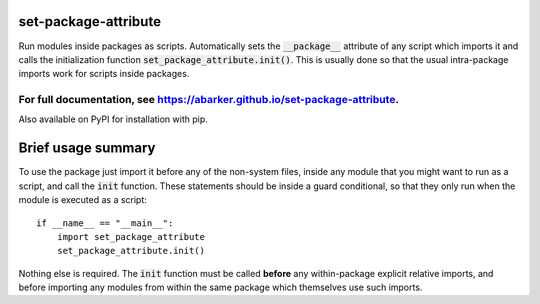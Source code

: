 
.. default-role:: code

set-package-attribute
=====================

Run modules inside packages as scripts.  Automatically sets the `__package__`
attribute of any script which imports it and calls the initialization function
`set_package_attribute.init()`.  This is usually done so that the usual
intra-package imports work for scripts inside packages.

For full documentation, see https://abarker.github.io/set-package-attribute.
~~~~~~~~~~~~~~~~~~~~~~~~~~~~~~~~~~~~~~~~~~~~~~~~~~~~~~~~~~~~~~~~~~~~~~~~~~~~

Also available on PyPI for installation with pip.

Brief usage summary
===================

To use the package just import it before any of the non-system files, inside any
module that you might want to run as a script, and call the `init` function.
These statements should be inside a guard conditional, so that they only run
when the module is executed as a script::

   if __name__ == "__main__":
       import set_package_attribute
       set_package_attribute.init()

Nothing else is required.  The `init` function must be called **before** any
within-package explicit relative imports, and before importing any modules from
within the same package which themselves use such imports.  

